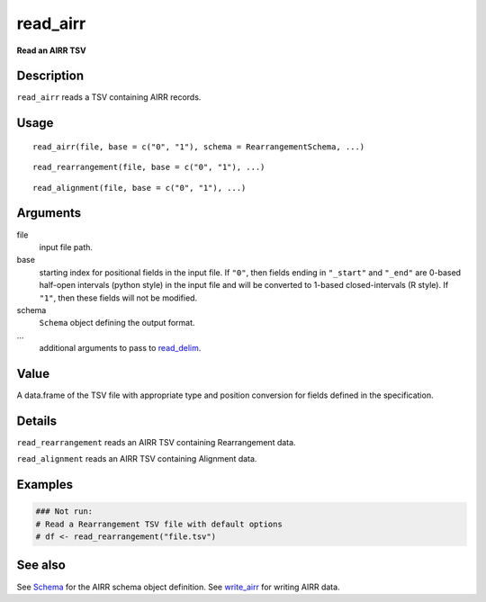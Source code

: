 read_airr
---------

**Read an AIRR TSV**

Description
~~~~~~~~~~~

``read_airr`` reads a TSV containing AIRR records.

Usage
~~~~~

::

    read_airr(file, base = c("0", "1"), schema = RearrangementSchema, ...)

::

    read_rearrangement(file, base = c("0", "1"), ...)

::

    read_alignment(file, base = c("0", "1"), ...)

Arguments
~~~~~~~~~

file
    input file path.
base
    starting index for positional fields in the input file. If ``"0"``,
    then fields ending in ``"_start"`` and ``"_end"`` are 0-based
    half-open intervals (python style) in the input file and will be
    converted to 1-based closed-intervals (R style). If ``"1"``, then
    these fields will not be modified.
schema
    ``Schema`` object defining the output format.
…
    additional arguments to pass to
    `read_delim <http://www.rdocumentation.org/packages/readr/topics/read_delim>`__.

Value
~~~~~

A data.frame of the TSV file with appropriate type and position
conversion for fields defined in the specification.

Details
~~~~~~~

``read_rearrangement`` reads an AIRR TSV containing Rearrangement data.

``read_alignment`` reads an AIRR TSV containing Alignment data.

Examples
~~~~~~~~

.. code:: r

    ### Not run:
    # Read a Rearrangement TSV file with default options
    # df <- read_rearrangement("file.tsv")

See also
~~~~~~~~

See `Schema <Schema-class.html>`__ for the AIRR schema object definition.
See `write_airr <write_airr.html>`__ for writing AIRR data.
